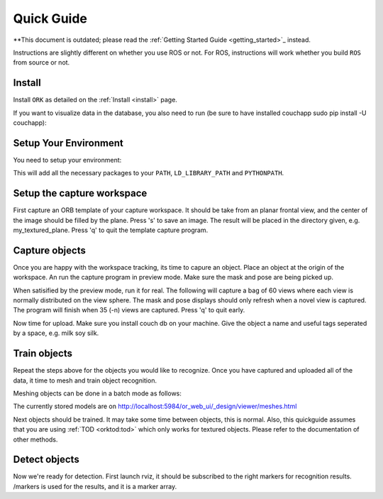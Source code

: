 .. _quickguide:

Quick Guide
###########

**This document is outdated; please read the :ref:`Getting Started Guide <getting_started>`_ instead.

Instructions are slightly different on whether you use ROS or not. For ROS, instructions will work whether you build ``ROS`` from source or not.

.. toggle_table::
   :arg1: From Source
   :arg2: From ROS packages

Install
*******

Install ``ORK`` as detailed on the :ref:`Install <install>` page.

If you want to visualize data in the database, you also need to run (be sure to have installed couchapp sudo pip install -U couchapp):

.. toggle:: From Source

   .. code-block:: bash

      cd object_recognition_core/web_ui && ./push.sh

.. toggle:: From ROS packages

   .. code-block:: bash

      rosrun object_recognition_core push.sh

Setup Your Environment
**********************

You need to setup your environment:

.. toggle:: From Source

   .. code-block:: bash

      source devel/setup.sh

.. toggle:: From ROS packages

   .. code-block:: bash

      source /opt/ros/DISTRO_NAME/setup.sh

This will add all the necessary packages to your ``PATH``, ``LD_LIBRARY_PATH`` and ``PYTHONPATH``.

.. toggle:: From ROS packages

   .. rubric:: Setup ROS

   Terminal 1:

   .. code-block:: sh

      roscore

   Terminal 2:

   .. code-block:: sh

      roslaunch openni_launch openni.launch

Setup the capture workspace
***************************

First capture an ORB template of your capture workspace. It  should be take from an planar frontal view, and the center of the image should be filled by the plane. Press 's' to save an image. The result will be placed in the directory given, e.g. my_textured_plane. Press 'q' to quit the template capture program.

.. toggle:: From Source

   .. code-block:: sh

      ./object_recognition_capture/apps/orb_template -o my_textured_plane

.. toggle:: From ROS packages

   Terminal 3:

   .. code-block:: sh

      rosrun object_recognition_capture orb_template -o my_textured_plane

   Try out tracking to see if you got a good template. Press 'q' to quit.

   .. code-block:: sh

      rosrun object_recognition_capture orb_track --track_directory my_textured_plane

   Uuse the SXGA (roughly 1 megapixel) mode of your openni device if possible.

   .. code-block:: sh

      rosrun dynamic_reconfigure dynparam set /camera/driver image_mode 1
      rosrun dynamic_reconfigure dynparam set /camera/driver depth_registration True

Capture objects
***************

Once you are happy with the workspace tracking, its time to capure an object. Place an object at the origin of the workspace. An run the capture program in preview mode. Make sure the mask and pose are being picked up.

.. toggle:: From Source

   .. code-block:: sh

      ./object_recognition_capture/apps/capture -i my_textured_plane --seg_z_min 0.01 -o silk.bag --preview

.. toggle:: From ROS packages

   .. code-block:: sh

      rosrun object_recognition_capture capture -i my_textured_plane --seg_z_min 0.01 -o silk.bag --preview

When satisified by the preview mode, run it for real.  The following will capture a bag of 60 views where each view is normally distributed on the view sphere. The mask and pose displays should only refresh when a novel view is captured. The program will finish when 35 (-n) views are captured. Press 'q' to quit early.

.. toggle:: From Source

   .. code-block:: sh

      ./object_recognition_capture/apps/capture -i my_textured_plane --seg_z_min 0.01 -o silk.bag

.. toggle:: From ROS packages

   .. code-block:: sh

      rosrun object_recognition_capture capture -i my_textured_plane --seg_z_min 0.01 -o silk.bag

Now time for upload. Make sure you install couch db on your machine. Give the object a name and useful tags seperated by a space, e.g. milk soy silk.

.. toggle:: From Source

   .. code-block:: sh

      ./object_recognition_capture/apps/upload -i silk.bag -n 'Silk' milk soy silk --commit

.. toggle:: From ROS packages

   .. code-block:: sh

      rosrun object_recognition_capture upload -i silk.bag -n 'Silk' milk soy silk --commit

Train objects
*************

Repeat the steps above for the objects you would like to recognize. Once you have captured and uploaded all of the data, it time to mesh and train object recognition.

Meshing objects can be done in a batch mode as follows:


.. toggle:: From Source

   .. code-block:: sh

      ./object_recognition_reconstruction/apps/mesh_object --all --visualize --commit

.. toggle:: From ROS packages

   .. code-block:: sh

    rosrun object_recognition_reconstruction mesh_object --all --visualize --commit

The currently stored models are on http://localhost:5984/or_web_ui/_design/viewer/meshes.html

Next objects should be trained. It may take some time between objects, this is normal. Also, this quickguide assumes that you are using :ref:`TOD <orktod:tod>` which only works for textured objects. Please refer to the documentation of other methods.

.. toggle:: From Source

   .. code-block:: sh

      ./object_recognition_core/apps/training \
      -c object_recognition_tod/conf/training.ork \
      --visualize

.. toggle:: From ROS packages

   .. code-block:: sh

      rosrun object_recognition_core training \
      -c `rospack find object_recognition_tod`/conf/training.ork \
      --visualize

Detect objects
**************

Now we're ready for detection. First launch rviz, it should be subscribed to the right markers for recognition results. /markers is used for the results, and it is a marker array.

.. toggle:: From Source

   .. code-block:: sh

      ./rosrun object_recognition_core/apps/detection \
      -c object_recognition_tod/conf/detection.ork \
      --visualize

.. toggle:: From ROS packages

   .. code-block:: sh

      rosrun object_recognition_core detection \
      -c `rospack find object_recognition_tod`/conf/detection.ros.ork \
      --visualize
